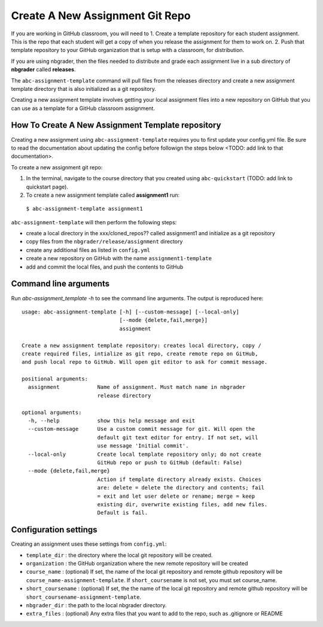 Create A New Assignment Git Repo
--------------------------------

If you are working in GitHub classroom, you will need to
1. Create a template repository for each student assignment. This is the repo that each student will get a copy of when you release the assignment for them to work on.
2. Push that template repository to your GitHub organization that is setup with a classroom, for distribution.

If you are using nbgrader, then the files needed to distribute and grade each assignment
live in a sub directory of **nbgrader** called **releases**.

The ``abc-assignment-template`` command will pull files from the releases directory
and create a new assignment template directory that is also initialized as a git
repository.

Creating a new assignment template involves getting your local assignment
files into
a new repository on GitHub that you can use as a template for a GitHub
classroom assignment.

How To Create A New Assignment Template repository
==================================================

Creating a new assignment using ``abc-assignment-template`` requires you to first
update your config.yml file. Be sure to read the documentation about updating the config
before followign the steps below <TODO: add link to that documentation>.

To create a new assignment git repo:

1. In the terminal, navigate to the course directory that you created using ``abc-quickstart`` (TODO: add link to quickstart page).

2. To create a new assignment template called **assignment1** run:

  ``$ abc-assignment-template assignment1``

``abc-assignment-template`` will then perform the following steps:

* create a local directory in the xxx/cloned_repos?? called assignment1 and initialize as a git repository
* copy files from the ``nbgrader/release/assignment`` directory
* create any additional files as listed in ``config.yml``
* create a new repository on GitHub with the name ``assignment1-template``
* add and commit the local files, and push the contents to GitHub

Command line arguments
======================

Run `abc-assignment_template -h` to see the command line arguments. The output
is reproduced here::

    usage: abc-assignment-template [-h] [--custom-message] [--local-only]
                                   [--mode {delete,fail,merge}]
                                   assignment

    Create a new assignment template repository: creates local directory, copy /
    create required files, intialize as git repo, create remote repo on GitHub,
    and push local repo to GitHub. Will open git editor to ask for commit message.

    positional arguments:
      assignment            Name of assignment. Must match name in nbgrader
                            release directory

    optional arguments:
      -h, --help            show this help message and exit
      --custom-message      Use a custom commit message for git. Will open the
                            default git text editor for entry. If not set, will
                            use message 'Initial commit'.
      --local-only          Create local template repository only; do not create
                            GitHub repo or push to GitHub (default: False)
      --mode {delete,fail,merge}
                            Action if template directory already exists. Choices
                            are: delete = delete the directory and contents; fail
                            = exit and let user delete or rename; merge = keep
                            existing dir, overwrite existing files, add new files.
                            Default is fail.


Configuration settings
======================

Creating an assignment uses these settings from ``config.yml``:

* ``template_dir`` : the directory where the local git repository will be created.
* ``organization`` : the GitHub organization where the new remote repository will be created
* ``course_name`` : (optional) If set, the name of the local git repository and remote github repository will be ``course_name-assignment-template``. If ``short_coursename`` is not set, you must set course_name.
* ``short_coursename`` : (optional) If set, the the name of the local git repository and remote github repository will be ``short_coursename-assignment-template``.
* ``nbgrader_dir`` : the path to the local nbgrader directory.
* ``extra_files`` : (optional) Any extra files that you want to add to the repo, such as .gitignore or README
